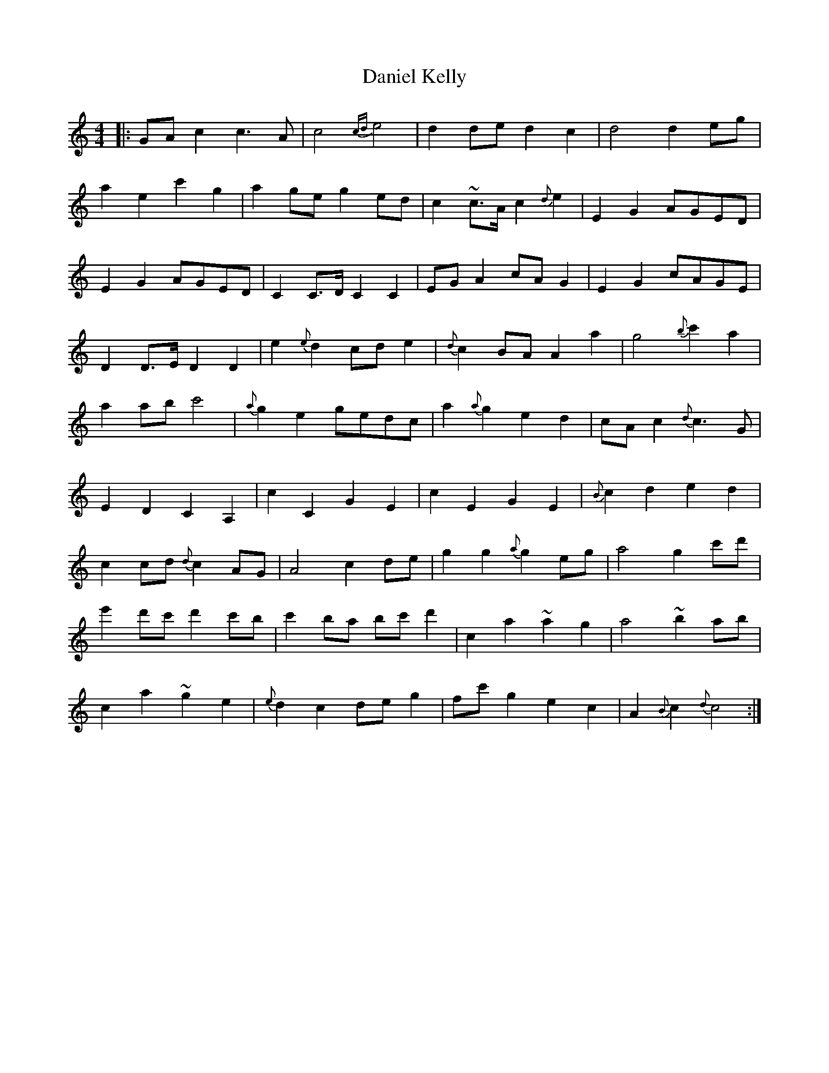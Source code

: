 X: 9405
T: Daniel Kelly
R: reel
M: 4/4
K: Cmajor
|:GAc2 c3A|c4 {cd}e4|d2de d2c2|d4 d2eg|
a2e2 c'2g2|a2ge g2ed|c2~c>A c2{d}e2|E2G2 AGED|
E2G2 AGED|C2C>D C2C2|EGA2 cAG2|E2G2 cAGE|
D2D>E D2D2|e2{e}d2 cde2|{d}c2BA A2a2|g4 {b}c'2a2|
a2ab c'4|{a}g2e2 gedc|a2{a}g2 e2d2|cAc2 {d}c3 G|
E2D2 C2A,2|c2C2 G2E2|c2E2 G2E2|{B}c2d2 e2d2|
c2cd {d}c2AG|A4 c2de|g2g2 {a}g2eg|a4 g2c'd'|
e'2d'c' d'2c'b|c'2ba bc'd'2|c2a2 ~a2g2|a4 ~b2ab|
c2a2 ~g2e2|{e}d2c2 deg2|fc'g2 e2c2|A2{B}c2 {d}c4:|

